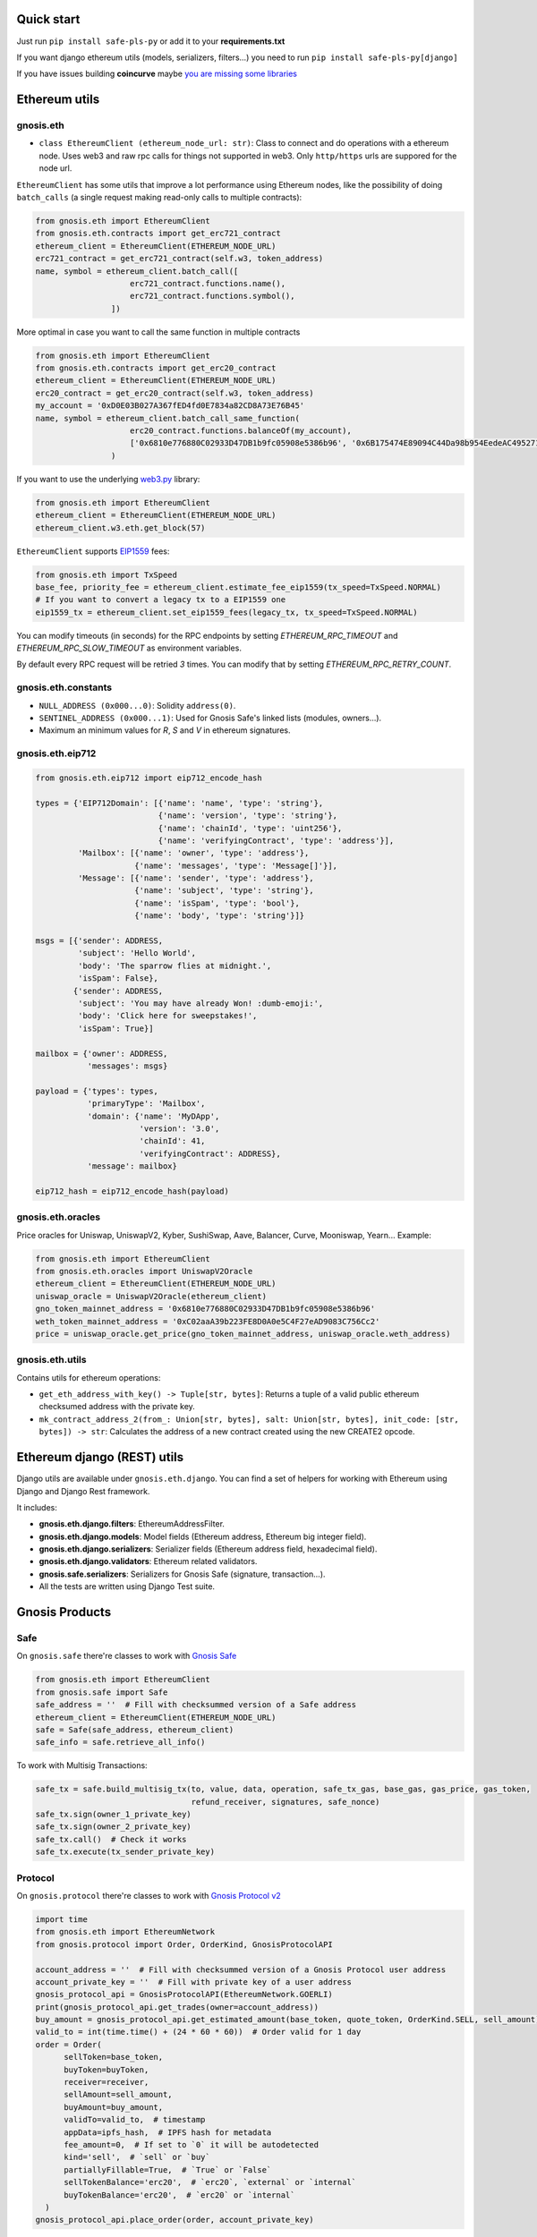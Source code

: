 Quick start
-----------

Just run ``pip install safe-pls-py`` or add it to your **requirements.txt**

If you want django ethereum utils (models, serializers, filters...) you need to run
``pip install safe-pls-py[django]``

If you have issues building **coincurve** maybe
`you are missing some libraries <https://ofek.dev/coincurve/install/#source>`_

Ethereum utils
--------------
gnosis.eth
~~~~~~~~~~
- ``class EthereumClient (ethereum_node_url: str)``: Class to connect and do operations
  with a ethereum node. Uses web3 and raw rpc calls for things not supported in web3.
  Only ``http/https`` urls are suppored for the node url.

``EthereumClient`` has some utils that improve a lot performance using Ethereum nodes, like
the possibility of doing ``batch_calls`` (a single request making read-only calls to multiple contracts):

.. code-block:: python

  from gnosis.eth import EthereumClient
  from gnosis.eth.contracts import get_erc721_contract
  ethereum_client = EthereumClient(ETHEREUM_NODE_URL)
  erc721_contract = get_erc721_contract(self.w3, token_address)
  name, symbol = ethereum_client.batch_call([
                      erc721_contract.functions.name(),
                      erc721_contract.functions.symbol(),
                  ])

More optimal in case you want to call the same function in multiple contracts

.. code-block:: python

  from gnosis.eth import EthereumClient
  from gnosis.eth.contracts import get_erc20_contract
  ethereum_client = EthereumClient(ETHEREUM_NODE_URL)
  erc20_contract = get_erc20_contract(self.w3, token_address)
  my_account = '0xD0E03B027A367fED4fd0E7834a82CD8A73E76B45'
  name, symbol = ethereum_client.batch_call_same_function(
                      erc20_contract.functions.balanceOf(my_account),
                      ['0x6810e776880C02933D47DB1b9fc05908e5386b96', '0x6B175474E89094C44Da98b954EedeAC495271d0F']
                  )

If you want to use the underlying `web3.py <https://github.com/ethereum/web3.py>`_ library:

.. code-block:: python

  from gnosis.eth import EthereumClient
  ethereum_client = EthereumClient(ETHEREUM_NODE_URL)
  ethereum_client.w3.eth.get_block(57)


``EthereumClient`` supports `EIP1559 <https://github.com/ethereum/EIPs/blob/master/EIPS/eip-1559.md>`_ fees:

.. code-block:: python

  from gnosis.eth import TxSpeed
  base_fee, priority_fee = ethereum_client.estimate_fee_eip1559(tx_speed=TxSpeed.NORMAL)
  # If you want to convert a legacy tx to a EIP1559 one
  eip1559_tx = ethereum_client.set_eip1559_fees(legacy_tx, tx_speed=TxSpeed.NORMAL)


You can modify timeouts (in seconds) for the RPC endpoints by setting
`ETHEREUM_RPC_TIMEOUT` and `ETHEREUM_RPC_SLOW_TIMEOUT` as environment variables.

By default every RPC request will be retried `3` times. You can modify that by setting `ETHEREUM_RPC_RETRY_COUNT`.


gnosis.eth.constants
~~~~~~~~~~~~~~~~~~~~
- ``NULL_ADDRESS (0x000...0)``: Solidity ``address(0)``.
- ``SENTINEL_ADDRESS (0x000...1)``: Used for Gnosis Safe's linked lists (modules, owners...).
- Maximum an minimum values for `R`, `S` and `V` in ethereum signatures.

gnosis.eth.eip712
~~~~~~~~~~~~~~~~~~~~
.. code-block:: python

    from gnosis.eth.eip712 import eip712_encode_hash

    types = {'EIP712Domain': [{'name': 'name', 'type': 'string'},
                              {'name': 'version', 'type': 'string'},
                              {'name': 'chainId', 'type': 'uint256'},
                              {'name': 'verifyingContract', 'type': 'address'}],
             'Mailbox': [{'name': 'owner', 'type': 'address'},
                         {'name': 'messages', 'type': 'Message[]'}],
             'Message': [{'name': 'sender', 'type': 'address'},
                         {'name': 'subject', 'type': 'string'},
                         {'name': 'isSpam', 'type': 'bool'},
                         {'name': 'body', 'type': 'string'}]}

    msgs = [{'sender': ADDRESS,
             'subject': 'Hello World',
             'body': 'The sparrow flies at midnight.',
             'isSpam': False},
            {'sender': ADDRESS,
             'subject': 'You may have already Won! :dumb-emoji:',
             'body': 'Click here for sweepstakes!',
             'isSpam': True}]

    mailbox = {'owner': ADDRESS,
               'messages': msgs}

    payload = {'types': types,
               'primaryType': 'Mailbox',
               'domain': {'name': 'MyDApp',
                          'version': '3.0',
                          'chainId': 41,
                          'verifyingContract': ADDRESS},
               'message': mailbox}

    eip712_hash = eip712_encode_hash(payload)



gnosis.eth.oracles
~~~~~~~~~~~~~~~~~~
Price oracles for Uniswap, UniswapV2, Kyber, SushiSwap, Aave, Balancer, Curve, Mooniswap, Yearn...
Example:

.. code-block:: python

  from gnosis.eth import EthereumClient
  from gnosis.eth.oracles import UniswapV2Oracle
  ethereum_client = EthereumClient(ETHEREUM_NODE_URL)
  uniswap_oracle = UniswapV2Oracle(ethereum_client)
  gno_token_mainnet_address = '0x6810e776880C02933D47DB1b9fc05908e5386b96'
  weth_token_mainnet_address = '0xC02aaA39b223FE8D0A0e5C4F27eAD9083C756Cc2'
  price = uniswap_oracle.get_price(gno_token_mainnet_address, uniswap_oracle.weth_address)



gnosis.eth.utils
~~~~~~~~~~~~~~~~

Contains utils for ethereum operations:

- ``get_eth_address_with_key() -> Tuple[str, bytes]``: Returns a tuple of a valid public ethereum checksumed
  address with the private key.
- ``mk_contract_address_2(from_: Union[str, bytes], salt: Union[str, bytes], init_code: [str, bytes]) -> str``:
  Calculates the address of a new contract created using the new CREATE2 opcode.

Ethereum django (REST) utils
----------------------------
Django utils are available under ``gnosis.eth.django``.
You can find a set of helpers for working with Ethereum using Django and Django Rest framework.

It includes:

- **gnosis.eth.django.filters**: EthereumAddressFilter.
- **gnosis.eth.django.models**: Model fields (Ethereum address, Ethereum big integer field).
- **gnosis.eth.django.serializers**: Serializer fields (Ethereum address field, hexadecimal field).
- **gnosis.eth.django.validators**: Ethereum related validators.
- **gnosis.safe.serializers**: Serializers for Gnosis Safe (signature, transaction...).
- All the tests are written using Django Test suite.

Gnosis Products
---------------
Safe
~~~~
On ``gnosis.safe`` there're classes to work with `Gnosis Safe <https://safe.global/>`_

.. code-block:: python

  from gnosis.eth import EthereumClient
  from gnosis.safe import Safe
  safe_address = ''  # Fill with checksummed version of a Safe address
  ethereum_client = EthereumClient(ETHEREUM_NODE_URL)
  safe = Safe(safe_address, ethereum_client)
  safe_info = safe.retrieve_all_info()

To work with Multisig Transactions:

.. code-block:: python

  safe_tx = safe.build_multisig_tx(to, value, data, operation, safe_tx_gas, base_gas, gas_price, gas_token,
                                   refund_receiver, signatures, safe_nonce)
  safe_tx.sign(owner_1_private_key)
  safe_tx.sign(owner_2_private_key)
  safe_tx.call()  # Check it works
  safe_tx.execute(tx_sender_private_key)

Protocol
~~~~~~~~
On ``gnosis.protocol`` there're classes to work with `Gnosis Protocol v2 <https://docs.cowswap.app>`_

.. code-block:: python

  import time
  from gnosis.eth import EthereumNetwork
  from gnosis.protocol import Order, OrderKind, GnosisProtocolAPI

  account_address = ''  # Fill with checksummed version of a Gnosis Protocol user address
  account_private_key = ''  # Fill with private key of a user address
  gnosis_protocol_api = GnosisProtocolAPI(EthereumNetwork.GOERLI)
  print(gnosis_protocol_api.get_trades(owner=account_address))
  buy_amount = gnosis_protocol_api.get_estimated_amount(base_token, quote_token, OrderKind.SELL, sell_amount)
  valid_to = int(time.time() + (24 * 60 * 60))  # Order valid for 1 day
  order = Order(
        sellToken=base_token,
        buyToken=buyToken,
        receiver=receiver,
        sellAmount=sell_amount,
        buyAmount=buy_amount,
        validTo=valid_to,  # timestamp
        appData=ipfs_hash,  # IPFS hash for metadata
        fee_amount=0,  # If set to `0` it will be autodetected
        kind='sell',  # `sell` or `buy`
        partiallyFillable=True,  # `True` or `False`
        sellTokenBalance='erc20',  # `erc20`, `external` or `internal`
        buyTokenBalance='erc20',  # `erc20` or `internal`
    )
  gnosis_protocol_api.place_order(order, account_private_key)
